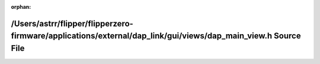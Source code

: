 .. meta::9a39faefeb97f75426411181231dab598c1a9a98ea3f70174e7cb2e4337345100841f29dd563e5710cbcbe978b153496003f8ab89b1fca2e9f8557365d258874

:orphan:

.. title:: Flipper Zero Firmware: /Users/astrr/flipper/flipperzero-firmware/applications/external/dap_link/gui/views/dap_main_view.h Source File

/Users/astrr/flipper/flipperzero-firmware/applications/external/dap\_link/gui/views/dap\_main\_view.h Source File
=================================================================================================================

.. container:: doxygen-content

   
   .. raw:: html
     :file: dap__main__view_8h_source.html
